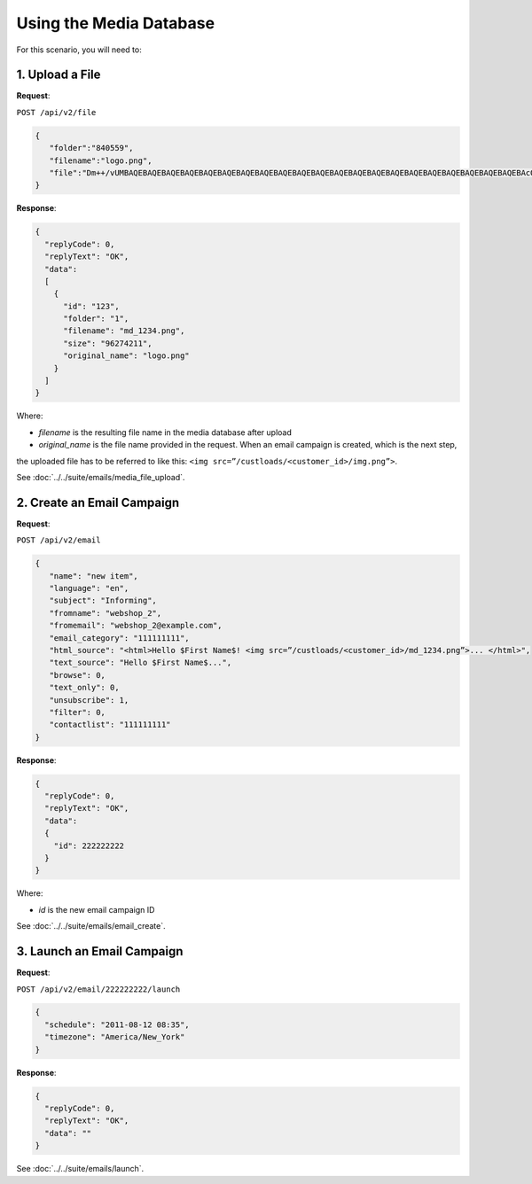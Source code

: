Using the Media Database
========================

For this scenario, you will need to:

1. Upload a File
----------------

**Request**:

``POST /api/v2/file``

.. code-block:: json

   {
      "folder":"840559",
      "filename":"logo.png",
      "file":"Dm++/vUMBAQEBAQEBAQEBAQEBAQEBAQEBAQEBAQEBAQEBAQEBAQEBAQEBAQEBAQEBAQEBAQEBAQEBAQEBAQEBAQEBAQEBAcO/w4Dvv70RCO+/veKCrO+/veKCrAMBIgRAQ==..."
   }

**Response**:

.. code-block:: json

   {
     "replyCode": 0,
     "replyText": "OK",
     "data":
     [
       {
         "id": "123",
         "folder": "1",
         "filename": "md_1234.png",
         "size": "96274211",
         "original_name": "logo.png"
       }
     ]
   }

Where:

* *filename* is the resulting file name in the media database after upload
* *original_name* is the file name provided in the request. When an email campaign is created, which is the next step,
the uploaded file has to be referred to like this: ``<img src=”/custloads/<customer_id>/img.png”>``.

See :doc:`../../suite/emails/media_file_upload`.

2. Create an Email Campaign
---------------------------

**Request**:

``POST /api/v2/email``

.. code-block:: json

   {
      "name": "new item",
      "language": "en",
      "subject": "Informing",
      "fromname": "webshop_2",
      "fromemail": "webshop_2@example.com",
      "email_category": "111111111",
      "html_source": "<html>Hello $First Name$! <img src=”/custloads/<customer_id>/md_1234.png”>... </html>",
      "text_source": "Hello $First Name$...",
      "browse": 0,
      "text_only": 0,
      "unsubscribe": 1,
      "filter": 0,
      "contactlist": "111111111"
   }

**Response**:

.. code-block:: json

   {
     "replyCode": 0,
     "replyText": "OK",
     "data":
     {
       "id": 222222222
     }
   }

Where:

* *id* is the new email campaign ID

See :doc:`../../suite/emails/email_create`.

3. Launch an Email Campaign
---------------------------

**Request**:

``POST /api/v2/email/222222222/launch``

.. code-block:: json

   {
     "schedule": "2011-08-12 08:35",
     "timezone": "America/New_York"
   }


**Response**:

.. code-block:: json

   {
     "replyCode": 0,
     "replyText": "OK",
     "data": ""
   }

See :doc:`../../suite/emails/launch`.
